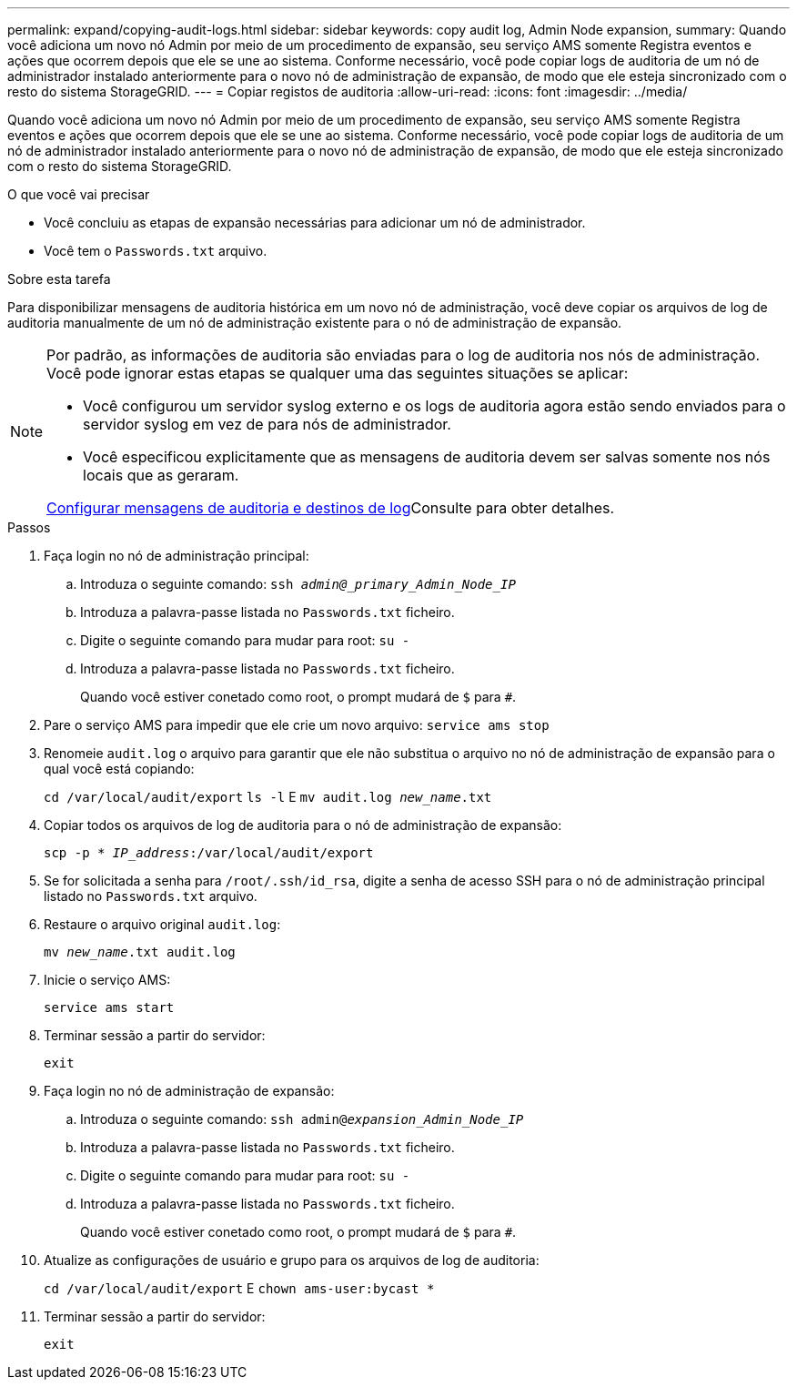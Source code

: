 ---
permalink: expand/copying-audit-logs.html 
sidebar: sidebar 
keywords: copy audit log, Admin Node expansion, 
summary: Quando você adiciona um novo nó Admin por meio de um procedimento de expansão, seu serviço AMS somente Registra eventos e ações que ocorrem depois que ele se une ao sistema. Conforme necessário, você pode copiar logs de auditoria de um nó de administrador instalado anteriormente para o novo nó de administração de expansão, de modo que ele esteja sincronizado com o resto do sistema StorageGRID. 
---
= Copiar registos de auditoria
:allow-uri-read: 
:icons: font
:imagesdir: ../media/


[role="lead"]
Quando você adiciona um novo nó Admin por meio de um procedimento de expansão, seu serviço AMS somente Registra eventos e ações que ocorrem depois que ele se une ao sistema. Conforme necessário, você pode copiar logs de auditoria de um nó de administrador instalado anteriormente para o novo nó de administração de expansão, de modo que ele esteja sincronizado com o resto do sistema StorageGRID.

.O que você vai precisar
* Você concluiu as etapas de expansão necessárias para adicionar um nó de administrador.
* Você tem o `Passwords.txt` arquivo.


.Sobre esta tarefa
Para disponibilizar mensagens de auditoria histórica em um novo nó de administração, você deve copiar os arquivos de log de auditoria manualmente de um nó de administração existente para o nó de administração de expansão.

[NOTE]
====
Por padrão, as informações de auditoria são enviadas para o log de auditoria nos nós de administração. Você pode ignorar estas etapas se qualquer uma das seguintes situações se aplicar:

* Você configurou um servidor syslog externo e os logs de auditoria agora estão sendo enviados para o servidor syslog em vez de para nós de administrador.
* Você especificou explicitamente que as mensagens de auditoria devem ser salvas somente nos nós locais que as geraram.


xref:../monitor/configure-audit-messages.adoc[Configurar mensagens de auditoria e destinos de log]Consulte para obter detalhes.

====
.Passos
. Faça login no nó de administração principal:
+
.. Introduza o seguinte comando: `ssh _admin@_primary_Admin_Node_IP_`
.. Introduza a palavra-passe listada no `Passwords.txt` ficheiro.
.. Digite o seguinte comando para mudar para root: `su -`
.. Introduza a palavra-passe listada no `Passwords.txt` ficheiro.
+
Quando você estiver conetado como root, o prompt mudará de `$` para `#`.



. Pare o serviço AMS para impedir que ele crie um novo arquivo: `service ams stop`
. Renomeie `audit.log` o arquivo para garantir que ele não substitua o arquivo no nó de administração de expansão para o qual você está copiando:
+
`cd /var/local/audit/export`
`ls -l` E
`mv audit.log _new_name_.txt`

. Copiar todos os arquivos de log de auditoria para o nó de administração de expansão:
+
`scp -p * _IP_address_:/var/local/audit/export`

. Se for solicitada a senha para `/root/.ssh/id_rsa`, digite a senha de acesso SSH para o nó de administração principal listado no `Passwords.txt` arquivo.
. Restaure o arquivo original `audit.log`:
+
`mv _new_name_.txt audit.log`

. Inicie o serviço AMS:
+
`service ams start`

. Terminar sessão a partir do servidor:
+
`exit`

. Faça login no nó de administração de expansão:
+
.. Introduza o seguinte comando: `ssh admin@_expansion_Admin_Node_IP_`
.. Introduza a palavra-passe listada no `Passwords.txt` ficheiro.
.. Digite o seguinte comando para mudar para root: `su -`
.. Introduza a palavra-passe listada no `Passwords.txt` ficheiro.
+
Quando você estiver conetado como root, o prompt mudará de `$` para `#`.



. Atualize as configurações de usuário e grupo para os arquivos de log de auditoria:
+
`cd /var/local/audit/export` E
`chown ams-user:bycast *`

. Terminar sessão a partir do servidor:
+
`exit`


